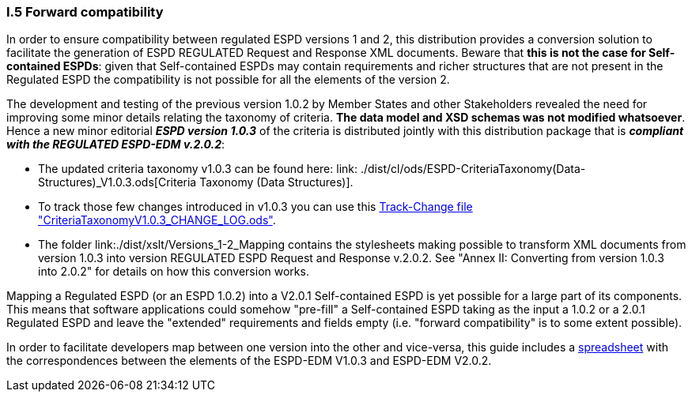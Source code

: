 [.text-left]
=== I.5 Forward compatibility

In order to ensure compatibility between regulated ESPD versions 1 and 2, this distribution provides a conversion solution to facilitate the generation of ESPD REGULATED Request and Response XML documents. Beware that *this is not the case for Self-contained ESPDs*: given that Self-contained ESPDs may contain requirements and richer structures that are not present in the Regulated ESPD the compatibility is not possible for all the elements of the version 2.
 
The development and testing of the previous version 1.0.2 by Member States and other Stakeholders revealed the need for improving some minor details relating the taxonomy of criteria. *The data model and XSD schemas was not modified whatsoever*. Hence a new minor editorial *_ESPD version 1.0.3_* of the criteria is distributed jointly with this distribution package that is *_compliant with the REGULATED ESPD-EDM v.2.0.2_*:  

** The updated criteria taxonomy v1.0.3 can be found here: link: ./dist/cl/ods/ESPD-CriteriaTaxonomy(Data-Structures)_V1.0.3.ods[Criteria Taxonomy (Data Structures)].  
** To track those few changes introduced in v1.0.3 you can use this link:./dist/cl/ods/CriteriaTaxonomyV1.0.3_CHANGE_LOG.ods[Track-Change file "CriteriaTaxonomyV1.0.3_CHANGE_LOG.ods"].
** The folder link:./dist/xslt/Versions_1-2_Mapping contains the stylesheets making possible to transform XML documents from version 1.0.3 into version REGULATED ESPD Request and Response v.2.0.2. See "Annex II: Converting from version 1.0.3 into 2.0.2" for details on how this conversion works. 

Mapping a Regulated ESPD (or an ESPD 1.0.2) into a V2.0.1 Self-contained ESPD is yet possible for a large part of its components. This means that software applications could somehow "pre-fill" a Self-contained ESPD taking as the input a 1.0.2 or a 2.0.1 Regulated ESPD and leave the "extended" requirements and fields empty (i.e. "forward compatibility" is to some extent possible).

In order to facilitate developers map between one version into the other and vice-versa, this guide includes a link:./dist/doc/UBL2.2-ESPD1.02_Mapping.ods[spreadsheet] with the correspondences between the elements of the ESPD-EDM V1.0.3 and ESPD-EDM V2.0.2.

